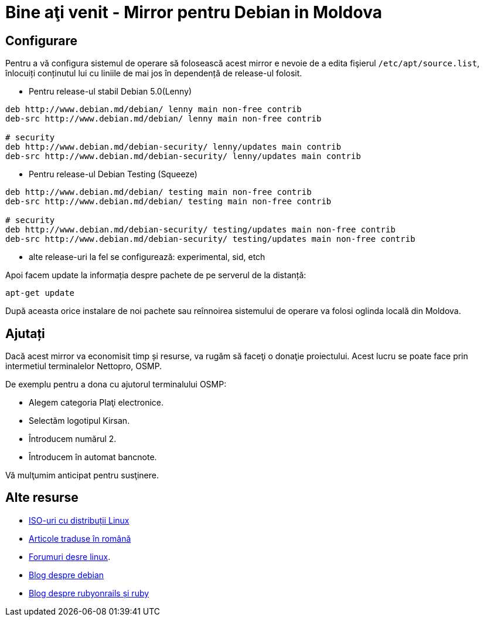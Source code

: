 = Bine aţi venit - Mirror pentru Debian in Moldova

== Configurare

Pentru a vă configura sistemul de operare să folosească acest mirror e
nevoie de a edita fişierul `/etc/apt/source.list`, înlocuiți
conținutul lui cu liniile de mai jos în dependență de release-ul folosit.

* Pentru release-ul stabil Debian 5.0(Lenny)
----
deb http://www.debian.md/debian/ lenny main non-free contrib
deb-src http://www.debian.md/debian/ lenny main non-free contrib

# security
deb http://www.debian.md/debian-security/ lenny/updates main contrib
deb-src http://www.debian.md/debian-security/ lenny/updates main contrib
----

* Pentru release-ul Debian Testing (Squeeze)
----
deb http://www.debian.md/debian/ testing main non-free contrib
deb-src http://www.debian.md/debian/ testing main non-free contrib

# security
deb http://www.debian.md/debian-security/ testing/updates main non-free contrib
deb-src http://www.debian.md/debian-security/ testing/updates main non-free contrib
----

* alte release-uri la fel se configurează: experimental, sid, etch

Apoi facem update la informația despre pachete de pe serverul de la distanță:
----
apt-get update
----

După aceasta orice instalare de noi pachete sau reînnoirea sistemului
de operare va folosi oglinda locală din Moldova.

== Ajutați
Dacă acest mirror va economisit timp și resurse, va rugăm să faceţi o donaţie proiectului. Acest lucru se poate face
prin intermetiul terminalelor Nettopro, OSMP.

De exemplu pentru a dona cu ajutorul terminalului OSMP:

* Alegem categoria Plaţi electronice.
* Selectăm logotipul Kirsan.
* Întroducem numărul 2.
* Întroducem în automat bancnote.

Vă mulţumim anticipat pentru susţinere.

== Alte resurse

* link:distribuții-linux-iso.html[ISO-uri cu distribuții Linux]
* link:traduceri/[Articole traduse în română]
* link:http://forum.linux.md[Forumuri desre linux].
* link:http://blog.debian.md[Blog despre debian]
* link:http://blog.rubyonrails.md[Blog despre rubyonrails și ruby]

